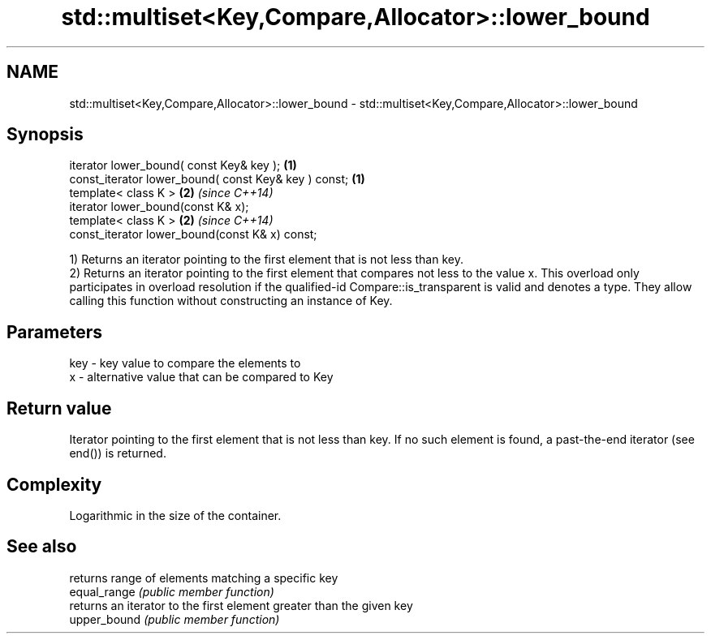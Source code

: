 .TH std::multiset<Key,Compare,Allocator>::lower_bound 3 "2020.03.24" "http://cppreference.com" "C++ Standard Libary"
.SH NAME
std::multiset<Key,Compare,Allocator>::lower_bound \- std::multiset<Key,Compare,Allocator>::lower_bound

.SH Synopsis

  iterator lower_bound( const Key& key );             \fB(1)\fP
  const_iterator lower_bound( const Key& key ) const; \fB(1)\fP
  template< class K >                                 \fB(2)\fP \fI(since C++14)\fP
  iterator lower_bound(const K& x);
  template< class K >                                 \fB(2)\fP \fI(since C++14)\fP
  const_iterator lower_bound(const K& x) const;

  1) Returns an iterator pointing to the first element that is not less than key.
  2) Returns an iterator pointing to the first element that compares not less to the value x. This overload only participates in overload resolution if the qualified-id Compare::is_transparent is valid and denotes a type. They allow calling this function without constructing an instance of Key.

.SH Parameters


  key - key value to compare the elements to
  x   - alternative value that can be compared to Key


.SH Return value

  Iterator pointing to the first element that is not less than key. If no such element is found, a past-the-end iterator (see end()) is returned.

.SH Complexity

  Logarithmic in the size of the container.

.SH See also


              returns range of elements matching a specific key
  equal_range \fI(public member function)\fP
              returns an iterator to the first element greater than the given key
  upper_bound \fI(public member function)\fP




